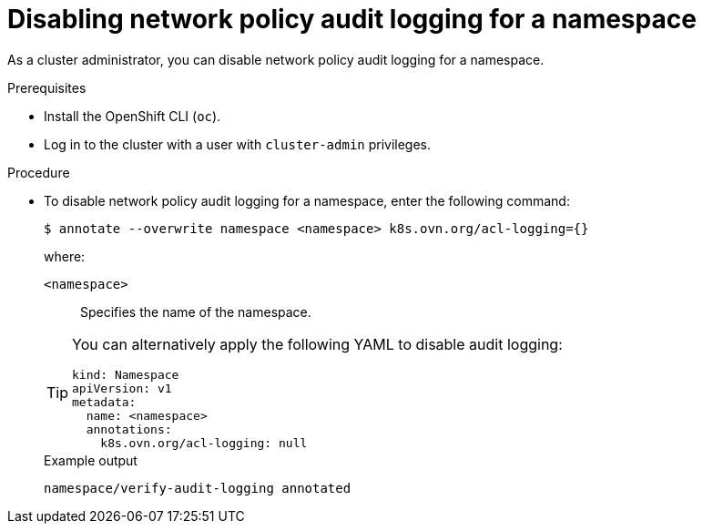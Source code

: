 [id="nw-networkpolicy-audit-disable_{context}"]
= Disabling network policy audit logging for a namespace

[role="_abstract"]
As a cluster administrator, you can disable network policy audit logging for a namespace.

.Prerequisites

* Install the OpenShift CLI (`oc`).
* Log in to the cluster with a user with `cluster-admin` privileges.

.Procedure

* To disable network policy audit logging for a namespace, enter the following command:
+
[source,terminal]
----
$ annotate --overwrite namespace <namespace> k8s.ovn.org/acl-logging={}
----
+
--
where:

`<namespace>`:: Specifies the name of the namespace.
--
+
[TIP]
====
You can alternatively apply the following YAML to disable audit logging:

[source,yaml]
----
kind: Namespace
apiVersion: v1
metadata:
  name: <namespace>
  annotations:
    k8s.ovn.org/acl-logging: null
----
====
+
.Example output
[source,terminal]
----
namespace/verify-audit-logging annotated
----
